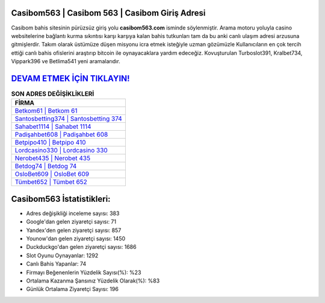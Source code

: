 ﻿Casibom563 | Casibom 563 | Casibom Giriş Adresi
===================================

.. image:: images/casibom-giris.jpg
   :width: 600
   
Casibom bahis sitesinin pürüzsüz giriş yolu **casibom563.com** isminde söylenmiştir. Arama motoru yoluyla casino websitelerine bağlantı kurma sıkıntısı karşı karşıya kalan bahis tutkunları tam da bu anki canlı ulaşım adresi arzusuna gitmişlerdir. Takım olarak üstümüze düşen misyonu icra etmek isteğiyle uzman gözümüzle Kullanıcıların en çok tercih ettiği canlı bahis ofislerini araştırıp bitcoin ile oynayacaklara yardım edeceğiz. Kovuşturulan Turboslot391, Kralbet734, Vippark396 ve Betlima541 yeni aramalarıdır.

`DEVAM ETMEK İÇİN TIKLAYIN! <https://uclck.me/gonow>`_
==============

.. list-table:: **SON ADRES DEĞİŞİKLİKLERİ**
   :widths: 100
   :header-rows: 1

   * - FİRMA
   * - `Betkom61 | Betkom 61 <betkom61-betkom-61-betkom-giris-adresi.html>`_
   * - `Santosbetting374 | Santosbetting 374 <santosbetting374-santosbetting-374-santosbetting-giris-adresi.html>`_
   * - `Sahabet1114 | Sahabet 1114 <sahabet1114-sahabet-1114-sahabet-giris-adresi.html>`_	 
   * - `Padişahbet608 | Padişahbet 608 <padisahbet608-padisahbet-608-padisahbet-giris-adresi.html>`_	 
   * - `Betpipo410 | Betpipo 410 <betpipo410-betpipo-410-betpipo-giris-adresi.html>`_ 
   * - `Lordcasino330 | Lordcasino 330 <lordcasino330-lordcasino-330-lordcasino-giris-adresi.html>`_
   * - `Nerobet435 | Nerobet 435 <nerobet435-nerobet-435-nerobet-giris-adresi.html>`_	 
   * - `Betdog74 | Betdog 74 <betdog74-betdog-74-betdog-giris-adresi.html>`_
   * - `OsloBet609 | OsloBet 609 <oslobet609-oslobet-609-oslobet-giris-adresi.html>`_
   * - `Tümbet652 | Tümbet 652 <tumbet652-tumbet-652-tumbet-giris-adresi.html>`_
	 
Casibom563 İstatistikleri:
===================================	 
* Adres değişikliği inceleme sayısı: 383
* Google'dan gelen ziyaretçi sayısı: 71
* Yandex'den gelen ziyaretçi sayısı: 857
* Younow'dan gelen ziyaretçi sayısı: 1450
* Duckduckgo'dan gelen ziyaretçi sayısı: 1686
* Slot Oyunu Oynayanlar: 1292
* Canlı Bahis Yapanlar: 74
* Firmayı Beğenenlerin Yüzdelik Sayısı(%): %23
* Ortalama Kazanma Şansınız Yüzdelik Olarak(%): %83
* Günlük Ortalama Ziyaretçi Sayısı: 196
